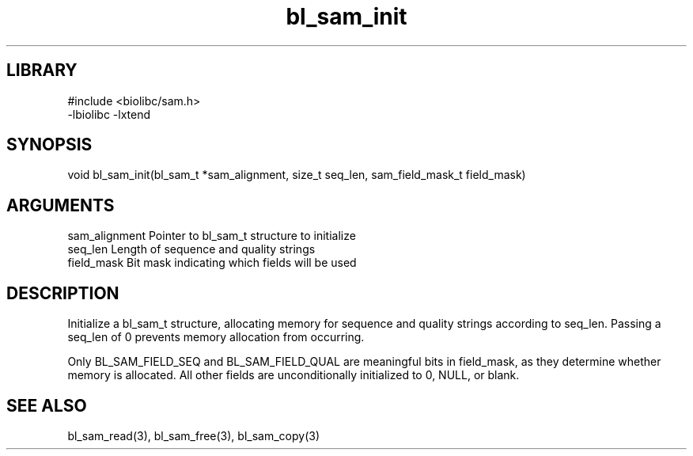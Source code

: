 \" Generated by c2man from bl_sam_init.c
.TH bl_sam_init 3

.SH LIBRARY
\" Indicate #includes, library name, -L and -l flags
.nf
.na
#include <biolibc/sam.h>
-lbiolibc -lxtend
.ad
.fi

\" Convention:
\" Underline anything that is typed verbatim - commands, etc.
.SH SYNOPSIS
.PP
void    bl_sam_init(bl_sam_t *sam_alignment, size_t seq_len,
sam_field_mask_t field_mask)

.SH ARGUMENTS
.nf
.na
sam_alignment   Pointer to bl_sam_t structure to initialize
seq_len         Length of sequence and quality strings
field_mask      Bit mask indicating which fields will be used
.ad
.fi

.SH DESCRIPTION

Initialize a bl_sam_t structure, allocating memory for
sequence and quality strings according to seq_len.  Passing a
seq_len of 0 prevents memory allocation from occurring.

Only BL_SAM_FIELD_SEQ and BL_SAM_FIELD_QUAL are meaningful bits in
field_mask, as they determine whether memory is allocated.  All
other fields are unconditionally initialized to 0, NULL, or blank.

.SH SEE ALSO

bl_sam_read(3), bl_sam_free(3), bl_sam_copy(3)

